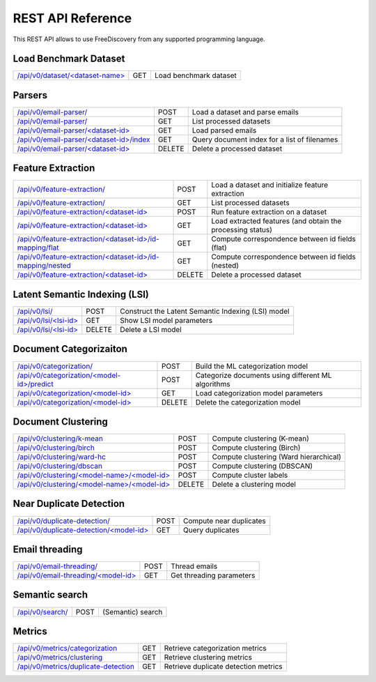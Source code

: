 REST API Reference
==================

This REST API allows to use FreeDiscovery from any supported programming language. 


Load Benchmark Dataset
----------------------

=======================================================  ======  =========================================================
`/api/v0/dataset/<dataset-name> <./dataset_get.html>`_   GET     Load benchmark dataset
=======================================================  ======  =========================================================

Parsers
-------

======================================================================================  ======  ==========================================================
`/api/v0/email-parser/ <./email_parser_post.html>`_                                     POST    Load a dataset and parse emails
`/api/v0/email-parser/ <./email_parser_get.html>`_                                      GET     List processed datasets
`/api/v0/email-parser/<dataset-id> <./email_parser_element_get.html>`_                  GET     Load parsed emails
`/api/v0/email-parser/<dataset-id>/index <./email_parser_index_get.html>`_              GET     Query document index for a list of filenames
`/api/v0/email-parser/<dataset-id> <./email_parser_delete.html>`_                       DELETE  Delete a processed dataset
======================================================================================  ======  ==========================================================

Feature Extraction 
------------------

====================================================================================================   ======  ==========================================================
`/api/v0/feature-extraction/ <./feature_extraction_post.html>`_                                        POST    Load a dataset and initialize feature extraction
`/api/v0/feature-extraction/ <./feature_extraction_get.html>`_                                         GET     List processed datasets
`/api/v0/feature-extraction/<dataset-id> <./feature_extraction_element_post.html>`_                    POST    Run feature extraction on a dataset
`/api/v0/feature-extraction/<dataset-id> <./feature_extraction_element_get.html>`_                     GET     Load extracted features (and obtain the processing status)
`/api/v0/feature-extraction/<dataset-id>/id-mapping/flat <./feature_extraction_id_map_flat.html>`_     GET     Compute correspondence between id fields (flat)
`/api/v0/feature-extraction/<dataset-id>/id-mapping/nested <./feature_extraction_id_map_nest.html>`_   GET     Compute correspondence between id fields (nested)
`/api/v0/feature-extraction/<dataset-id> <./feature_extraction_delete.html>`_                          DELETE  Delete a processed dataset
====================================================================================================   ======  ==========================================================


Latent Semantic Indexing (LSI)
------------------------------

=================================================================================  =======  =========================================================
`/api/v0/lsi/ <./lsi_post.html>`_                                                  POST     Construct the Latent Semantic Indexing (LSI) model
`/api/v0/lsi/<lsi-id> <./lsi_get.html>`_                                           GET      Show LSI model parameters
`/api/v0/lsi/<lsi-id> <./lsi_delete.html>`_                                        DELETE   Delete a LSI model
=================================================================================  =======  =========================================================

Document Categorizaiton
-----------------------

=================================================================================  =======  =========================================================
`/api/v0/categorization/ <./categorization_post.html>`_                            POST     Build the ML categorization model
`/api/v0/categorization/<model-id>/predict <./categorization_predict_post.html>`_  POST     Categorize documents using different ML algorithms
`/api/v0/categorization/<model-id> <./categorization_element_get.html>`_           GET      Load categorization model parameters
`/api/v0/categorization/<model-id> <./categorization_element_delete.html>`_        DELETE   Delete the categorization model
=================================================================================  =======  =========================================================

Document Clustering
-------------------

======================================================================================  ======  =========================================================
`/api/v0/clustering/k-mean <./clustering_k_mean_post.html>`_                            POST    Compute clustering (K-mean)
`/api/v0/clustering/birch <./clustering_birch_post.html>`_                              POST    Compute clustering (Birch)
`/api/v0/clustering/ward-hc <./clustering_hac_post.html>`_                              POST    Compute clustering (Ward hierarchical)
`/api/v0/clustering/dbscan <./clustering_dbscan_post.html>`_                            POST    Compute clustering (DBSCAN)
`/api/v0/clustering/<model-name>/<model-id> <./clustering_model_element_get.html>`_     POST    Compute cluster labels
`/api/v0/clustering/<model-name>/<model-id> <./clustering_model_element_delete.html>`_  DELETE  Delete a clustering model
======================================================================================  ======  =========================================================

Near Duplicate Detection
------------------------

==================================================================================  ======  =========================================================
`/api/v0/duplicate-detection/ <./duplicate_detection_post.html>`_                   POST    Compute near duplicates
`/api/v0/duplicate-detection/<model-id> <./duplicate_detection_element_get.html>`_  GET     Query duplicates
==================================================================================  ======  =========================================================

Email threading
---------------

==================================================================================  ======  =========================================================
`/api/v0/email-threading/     <./email_threading_post.html>`_                       POST    Thread emails
`/api/v0/email-threading/<model-id> <./email_threading_element_get.html>`_          GET     Get threading parameters
==================================================================================  ======  =========================================================

Semantic search
---------------

==================================================================================  ======  =========================================================
`/api/v0/search/               <./search_get.html>`_                                POST    (Semantic) search
==================================================================================  ======  =========================================================

Metrics
-------

================================================================================== ======  =========================================================
`/api/v0/metrics/categorization <./metrics_categorization_get.html>`_              GET     Retrieve categorization metrics
`/api/v0/metrics/clustering <./metrics_clustering_get.html>`_                      GET     Retrieve clustering metrics
`/api/v0/metrics/duplicate-detection <./metrics_duplicate_detection_get.html>`_    GET     Retrieve duplicate detection metrics
================================================================================== ======  =========================================================

